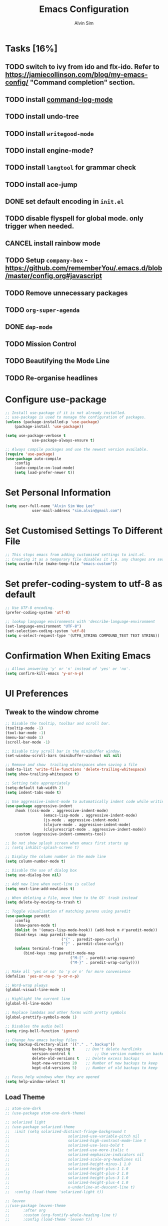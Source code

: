 #+TITLE: Emacs Configuration
#+AUTHOR: Alvin Sim
#+TOC: true
#+STARTUP: showall

* Tasks [16%]
	:PROPERTIES:
	:ARCHIVE:  %s_archive::* Tasks
	:END:
** TODO switch to ivy from ido and flx-ido. Refer to [[https://jamiecollinson.com/blog/my-emacs-config/]] "Command completion" section.
** TODO install [[https://github.com/lewang/command-log-mode][command-log-mode]]
** TODO install undo-tree
** TODO install =writegood-mode=
** TODO install engine-mode?
** TODO install =langtool= for grammar check
** TODO install ace-jump
** DONE set default encoding in =init.el=
** TODO disable flyspell for global mode. only trigger when needed.
** CANCEL install rainbow mode
** TODO Setup =company-box= - [[https://github.com/rememberYou/.emacs.d/blob/master/config.org#javascript]]
** TODO Remove unnecessary packages
** TODO =org-super-agenda=
** DONE =dap-mode=
** TODO Mission Control
** TODO Beautifying the Mode Line
** TODO Re-organise headlines

* Configure use-package

#+BEGIN_SRC emacs-lisp
	;; Install use-package if it is not already installed.
	;; use-package is used to manage the configuration of packages.
	(unless (package-installed-p 'use-package)
		(package-install 'use-package))

	(setq use-package-verbose t
				use-package-always-ensure t)

	;; Always compile packages and use the newest version available.
	(require 'use-package)
	(use-package auto-compile
		:config
		(auto-compile-on-load-mode)
		(setq load-prefer-newer t))
#+END_SRC

* Set Personal Information

#+BEGIN_SRC emacs-lisp
	(setq user-full-name "Alvin Sim Wee Lee"
				user-mail-address "sim.alvin@gmail.com")
#+END_SRC

* Set Customised Settings To Different File

#+BEGIN_SRC emacs-lisp
	;; This stops emacs from adding customised settings to init.el.
	;; Creating it as a temporary file disables it i.e. any changes are session local.
	(setq custom-file (make-temp-file "emacs-custom"))
#+END_SRC

* Set prefer-coding-system to utf-8 as default

#+BEGIN_SRC emacs-lisp
	;; Use UTF-8 encoding.
	(prefer-coding-system 'utf-8)

	;; lookup language environments with 'describe-language-environment
	(set-language-environment "UTF-8")
	(set-selection-coding-system 'utf-8)
	(setq x-select-request-type '(UTF8_STRING COMPOUND_TEXT TEXT STRING))
#+END_SRC

* Confirmation When Exiting Emacs

#+begin_src emacs-lisp
	;; Allows answering 'y' or 'n' instead of 'yes' or 'no'.
	(setq confirm-kill-emacs 'y-or-n-p)
#+end_src

* UI Preferences

** Tweak to the window chrome

#+BEGIN_SRC emacs-lisp
	;; Disable the tooltip, toolbar and scroll bar.
	(tooltip-mode -1)
	(tool-bar-mode -1)
	(menu-bar-mode 1)
	(scroll-bar-mode -1)

	;; Disable tiny scroll bar in the minibuffer window.
	(set-window-scroll-bars (minibuffer-window) nil nil)

	;; Remove and show  trailing whitespaces when saving a file
	(add-to-list 'write-file-functions 'delete-trailing-whitespace)
	(setq show-trailing-whitespace t)

	;; Setting tabs appropriately
	(setq-default tab-width 2)
	(setq indent-tabs-mode t)

	;; Use aggressive-indent-mode to automatically indent code while writing
	(use-package aggressive-indent
		:hook ((css-mode . aggressive-indent-mode)
					 (emacs-lisp-mode . aggressive-indent-mode)
					 (js-mode . aggressive-indent-mode)
					 (clojure-mode . aggressive-indent-mode)
					 (clojurescript-mode . aggressive-indent-mode))
		:custom (aggressive-indent-comments-too))

	;; Do not show splash screen when emacs first starts up
	;; (setq inhibit-splash-screen t)

	;; Display the column number in the mode line
	(setq column-number-mode t)

	;; Disable the use of dialog box
	(setq use-dialog-box nil)

	;; Add new line when next-line is called
	(setq next-line-add-newlines t)

	;; When deleting a file, move them to the OS' trash instead
	(setq delete-by-moving-to-trash t)

	;; Toggle visualisation of matching parens using paredit
	(use-package paredit
		:config
		(show-paren-mode t)
		(dolist (m '(emacs-lisp-mode-hook)) (add-hook m #'paredit-mode))
		(bind-keys :map paredit-mode-map
							 ("{" . paredit-open-curly)
							 ("}" . paredit-close-curly))
		(unless terminal-frame
			(bind-keys :map paredit-mode-map
								 ("M-[" . paredit-wrap-square)
								 ("M-}" . paredit-wrap-curly))))

	;; Make all 'yes or no' to 'y or n' for more convenience
	(defalias 'yes-or-no-p 'y-or-n-p)

	;; Word-wrap always
	(global-visual-line-mode 1)

	;; Highlight the current line
	(global-hl-line-mode)

	;; Replace lambdas and other forms with pretty symbols
	(global-prettify-symbols-mode 1)

	;; Disables the audio bell
	(setq ring-bell-function 'ignore)

	;; Change how emacs backup files
	(setq backup-directory-alist '(("." . ".backup"))
				backup-by-copying t		;; Don't delete hardlinks
				version-control t			;; Use version numbers on backups
				delete-old-versions t	;; Delete excess backups
				kept-new-versions 20	;; Number of new backups to keep
				kept-old-versions 5) 	;; Number of old backups to keep

	;; Focus help windows when they are opened
	(setq help-window-select t)
#+END_SRC

** Load Theme

#+BEGIN_SRC emacs-lisp
	;; atom-one-dark
	;; (use-package atom-one-dark-theme)

	;; solarized light
	;; (use-package solarized-theme
	;; 	:init (setq solarized-distinct-fringe-background t
	;; 							solarized-use-variable-pitch nil
	;; 							solarized-high-contrast-mode-line t
	;; 							solarized-use-less-bold t
	;; 							solarized-use-more-italic t
	;; 							solarized-emphasize-indicators nil
	;; 							solarized-scale-org-headlines nil
	;; 							solarized-height-minus-1 1.0
	;; 							solarized-height-plus-1 1.0
	;; 							solarized-height-plus-2 1.0
	;; 							solarized-height-plus-3 1.0
	;; 							solarized-height-plus-4 1.0
	;; 							x-underline-at-descent-line t)
	;; 	:config	(load-theme 'solarized-light t))

	;; leuven
	;;(use-package leuven-theme
	;;		:after org
	;;		:custom	(org-fontify-whole-heading-line t)
	;;		:config	(load-theme 'leuven t))

	;; nord
	;; (use-package nord-theme
	;; 	:config (load-theme 'nord t))

	;; modus-operandi
	;; TODO Headlines similar to Leuven
	;; TODO Headline tags similar to Leuven
	;; (use-package modus-themes
	;; 	:init
	;; 	(setq modus-themes-italic-constructs t
	;; 				modus-themes-bold-constucts nil
	;; 				modus-themes-region '(bg-only no-extend)
	;; 				modus-themes-tabs-accented t
	;; 				modus-themes-markup '(background italic)
	;; 				modus-themes-hl-line '(undeline accented)
	;; 				modus-themes-variable-pitch-ui nil
	;; 				modus-themes-paren-match '(bold intense)
	;; 				modus-themes-links '(neutral-underline background)
	;; 				modus-themes-box-buttons '(flat faint 0.9)
	;; 				modus-themes-diffs 'desaturated
	;; 				modus-themes-org-blocks 'gray-background
	;; 				modus-themes-org-agenda '((header-block . (1.3))
	;; 																	(header-date . (grayscale workaholic bold-today 1.1))
	;; 																	(event . (accented italic varied))
	;; 																	(scheduled . uniform)
	;; 																	(habit . traffic-light))
	;; 				modus-themes-headings '((1 . (background overline 1.3))
	;; 																(2 . (background overline rainbow 1.1))
	;; 																(3 . (background overline semibold))
	;; 																(t . (monochrome))))
	;; 	(modus-themes-load-themes)
	;; 	:config
	;; 	(modus-themes-load-operandi)
	;; 	(load-theme 'modus-operandi t))

	;; ef-theme
	(use-package ef-themes)
	;; Load a light Ef theme at random
	(ef-themes-load-random 'light)

#+END_SRC

** Font

Use JetBrains Mono font. If not installed, download from [[https://www.jetbrains.com/lp/mono/][here]].

#+begin_src emacs-lisp :tangle no
  (set-frame-font "Cascadia Code ExtraLight" nil t)
  ;; (set-face-attribute 'default nil
  ;; 										:family "Iosevka"
  ;; 										:weight 'normal
  ;; 										:width 'expanded
  ;; 										:height 100)


  ;; (set-face-attribute 'default nil :font "Iosevka Thin")
  ;; (set-frame-font "Iosevka ExtraLight" nil t)
#+end_src

** Powerline

#+BEGIN_SRC emacs-lisp :tangle no
	(use-package powerline
		:config	((powerline-default-theme)
						 (when (display-graphic-p)
							 (setq x-select-request-type
										 '(UTF8-STRING COMPOUND_TEXT TEXT STRING)))))
#+END_SRC

** Which key

#+BEGIN_SRC emacs-lisp
	;; Displays possible completions for a long keybinding
	(use-package which-key
		:config	(add-hook 'after-init-hook 'which-key-mode))
#+END_SRC

** Autocomplete

#+BEGIN_SRC emacs-lisp
	;; Add autocomplete to only programming-related major modes using Company
	(use-package company
		:config	(add-hook 'prog-mode-hook 'company-mode)
		:custom	((company-begin-commands '(self-insert-command))
						 (company--idle-delay .1)
						 (company-minimum-prefix-length 2)
						 (company-show-numbers t)
						 (company-tooltip-align-annotations 't)
						 (global-company-mode t)))
#+END_SRC

** Expand-region

#+BEGIN_SRC emacs-lisp
	;; Expands the region around the cursor semantically depending on the mode
	(use-package expand-region
		:bind (("C-=" . er/expand-region)
					 ("C-+" . er/contract-regions)))
#+END_SRC

** Rainbow-delimiter

#+BEGIN_SRC emacs-lisp
	;; Highlights delimiters like parentheses, brackets or braces by their depth
	(use-package rainbow-delimiters
		:hook (prog-mode . rainbow-delimiters-mode))
#+END_SRC

** rainbow-mode

#+BEGIN_SRC emacs-lisp
	;; Colour the text with their value
	(use-package rainbow-mode
		:hook (prog-mode))
#+END_SRC

* Ido and flx-ido

#+BEGIN_SRC emacs-lisp
	;; For better navigation
	(setq ido-enable-flex-matching t
				;; ido-everywhere t
				ido-create-new-buffer 'always
				ido-ignore-extensions t)
				;;ido-mode 1)

	(use-package flx-ido
		:config
		(ido-mode 1)
		(ido-everywhere 1)
		(flx-ido-mode 1))
#+END_SRC

* Org

#+BEGIN_SRC emacs-lisp
	;; To manage TODO tasks and agenda

	(setq org-todo-keywords
				'((sequence "TODO(t)" "NEXT(n)" "DOING(g)" "|" "DONE(D)" "CANCEL(C)")
					(sequence "PAY(p)" "|" "PAID(P)" "CANCEL(C)")
					(sequence "TODO(t)" "DRAFT(d)" "|" "PUBLISHED(U)"))
				org-src-fontify-natively t
				org-hierarchical-todo-statistics nil
				org-refile-targets '((org-agenda-files :maxlevel . 2))
				org-catch-invisible-edits 1
				org-hide-emphasis-markers t
				org-ellipsis ".."
				;; Org agenda
				org-agenda-files '("/Users/alvin/Dropbox/home/me.org")
				org-agenda-todo-ignore-deadlines t
				org-agenda-todo-ignore-scheduled t
				org-agenda-todo-ignore-timestamp t
				org-agenda-todo-ignore-with-date t)

	;; keybindings
	(global-set-key "\C-cl" 'org-store-link)
	(global-set-key "\C-cc" 'org-capture)
	(global-set-key "\C-ca" 'org-agenda)
	(global-set-key "\C-cb" 'org-iswitchb)
	(global-set-key (kbd "C-c C-.") 'org-time-stamp-inactive)

	;; Turn on font lock for org mode
	(add-hook 'org-mode-hook 'turn-on-font-lock)

	(eval-after-load "org"  '(require 'ox-md nil t))

	;; org capture
	(setq org-capture-templates
				'(("m" "me tasks" entry
					 (file+headline "/Users/alvin/Dropbox/home/me.org" "Tasks")
					 "** TODO %? %^")))

	;; Fixes open pdf file on emacs-27
	(add-hook 'org-mode-hook
						(lambda ()
							(delete '("\\.pdf\\'" . default) org-file-apps)
							(add-to-list 'org-file-apps '("\\.pdf\\'" . "xpdf %s"))))
#+END_SRC

* Yasnippet

#+BEGIN_SRC emacs-lisp
	;; Manage code snippets
	(use-package yasnippet
		:config
		(yas-global-mode 1)
		(global-set-key (kbd "M-/") 'company-yasnippet))
#+END_SRC

* Markdown

#+BEGIN_SRC emacs-lisp
	;; A mode that makes it easy to read files written using markdown
	(use-package markdown-mode
		:mode (("README\\.md\\'" . gfm-mode)
					 ("\\.md\\'" . markdown-mode)
					 ("\\.markdown\\'" . markdown-mode))
		:init (setq markdown-command "multimarkdown"))
#+END_SRC

* Coding Environment

** Add matching delimiters using electric-pair-mode

#+BEGIN_SRC emacs-lisp
  (add-hook 'prog-mode-hook 'electric-pair-mode)
#+END_SRC

** exec-path-from-shell

#+begin_src emacs-lisp
	(use-package exec-path-from-shell
		:custom (exec-path-from-shell-check-startup-files nil)
		:config
		(push "HISTFILE" exec-path-from-shell-variables)
		(exec-path-from-shell-initialize))
#+end_src

** add-node-modules-path

#+begin_src emacs-lisp
	(use-package add-node-modules-path
		:config	(eval-after-load 'web-mode '(add-hook 'web-mode-hook
																									'add-node-modules-path)))
#+end_src

** flycheck

Check code syntax on the fly.

When having problems with React code, check the following:
- Verify the path to the global =eslint=.
- Install =npm= globally - =npm install -g npm=.
- Install =webpack= and =eslint-import-resolver-webpack= globally.

#+BEGIN_SRC emacs-lisp
	(use-package flycheck
		:after (add-node-modules-path)
		:config
		(setq-default flycheck-temp-prefix ".flycheck")
		(setq flycheck-local-config-file-functions ".eslintrc.*"
					flycheck-javascript-eslint-executable "$(npm bin)/eslint")
		:init	(global-flycheck-mode))

	(use-package flycheck-clj-kondo)
#+END_SRC

** Emacs Lisp

#+BEGIN_SRC emacs-lisp
	;; Adding some hooks for better coding in elisp
	(add-hook 'emacs-lisp-mode-hook #'subword-mode)
	(add-hook 'emacs-lisp-mode-hook #'paredit-mode)
	(add-hook 'emacs-lisp-mode-hook #'rainbow-delimiters-mode)
	(add-hook 'emacs-lisp-mode-hook #'eldoc-mode)
#+END_SRC

** Eldoc

#+BEGIN_SRC emacs-lisp
	;; Provides minibuffer hints when working with Emacs Lisp
	(use-package eldoc)
#+END_SRC

** Web Programming

*** HTML

#+BEGIN_SRC emacs-lisp
	(use-package sgml-mode
		:hook	((html-mode . as/html-set-pretty-print-function)
					 (html-mode . sgml-electric-tag-pair-mode)
					 (html-mode . sgml-name-8bit-mode)
					 (html-mode . toggle-truncate-lines))
		:custom (sgml-basic-offset 2)
		:preface
		(defun as/html-set-pretty-print-function ()
			(setq as/pretty-print-function #'sgml-pretty-print)))
#+END_SRC

*** CSS

#+BEGIN_SRC emacs-lisp
	(use-package css-mode
		:custom (css-indent-offset 2))
#+END_SRC

*** web-mode

#+BEGIN_SRC emacs-lisp
	(use-package web-mode
		:mode ("\\.html?\\'" "\\.[jt]sx?\\'")
		:config	((setq web-mode-block-padding 2
									 web-mode-code-indent-offset 2
									 web-mode-content-types-alist '(("jsx" . "\\.[jt]sx?\\'"))
									 web-mode-css-indent-offset 2
									 web-mode-enable-auto-closing t
									 web-mode-enable-auto-pairing t
									 web-mode-enable-current-element-highlight t
									 web-mode-markup-indent-offset 2
									 web-mode-script-padding 2
									 web-mode-style-padding 2)
						 ;; support for tsx and jsx file fomats
						 (add-to-list 'auto-mode-alist '("\\.jsx\\'" . web-mode))
						 (add-to-list 'auto-mode-alist '("\\.tsx\\'" . web-mode))
						 (add-hook 'web-mode-hook
											 (lambda ()
												 (when ((or (string-equal "jsx") (string-equal "tsx"))
																(file-name-extension buffer-file-name))
													 (as/setup-tide-mode))))))

	;; enable lint checker
	(flycheck-add-mode 'typescript-tslint 'web-mode)
	;; TODO 'jsx-tide' and 'append' failed to be added to the
	;; flycheck-add-next-checker because it couldn't be found
	(flycheck-add-mode 'javascript-eslint 'web-mode)
	;; (flycheck-add-next-checker 'javascript-eslint)))
#+END_SRC

*** JavaScript

#+begin_src javascript :tangle no
	;; Create jsconfig.json in the root folder of the project.
	;; jsconfig.json is tsconfig.json with allowJs attribute set to true
	{
			"compilerOptions": {
					"target": "es2017",
					"allowSyntheticDefaultImports": true,
					"noEmit": true,
					"checkJs": true,
					"jsx": "react",
					"lib": [ "dom", "es2017" ]
			}
	}
#+end_src

*** typescript-mode

#+begin_src emacs-lisp
	(use-package typescript-mode
		:mode ("\\.[jt]s\\'"))
#+end_src

*** tide

#+begin_src emacs-lisp
	;; tide is used together with web-mode
	(use-package tide
		:after (company flycheck typescript-mode)
		:hook ((typescript-mode . tide-setup)
					 (typescript-mode . tide-hl-identifier-mode)
					 (before-save . tide-format-before-save)))

	(defun as/setup-tide-mode ()
		(interactive)
		(tide-setup)
		(flycheck-mode +1)
		(setq flycheck-check-syntax-automatically '(save mode-enabled))
		(eldoc-mode +1)
		(tide-hl-identifier-mode +1)
		;; company is an optional dependency. You have to
		;; install it separately via package-install
		;; `M-x package-install [ret] company`
		(company-mode +1))
#+end_src

*** emmet-mode

#+BEGIN_SRC emacs-lisp
	(use-package emmet-mode
		:hook (sgml-mode css-mode web-mode))
#+END_SRC

** Clojure

#+BEGIN_SRC emacs-lisp
	(use-package clojure-mode
		:init
		(add-hook 'clojure-mode-hook #'subword-mode)
		(add-hook 'clojure-mode-hook #'paredit-mode)
		(add-hook 'clojure-mode-hook #'rainbow-delimiters-mode)
		(add-hook 'clojure-mode-hook #'as/clojure-mode-hook)
		(add-hook 'clojurescript-mode-hook #'subword-mode)
		(add-hook 'clojurescript-mode-hook #'paredit-mode)
		(add-hook 'clojurescript-mode-hook #'rainbow-delimiters-mode)
		(add-hook 'clojurescript-mode-hook #'as/clojure-mode-hook)
		:config	(require 'flycheck-clj-kondo))

	;; REPL for clojure
	(use-package cider
		:config	(setq cider-repl-pop-to-buffer-on-connect nil)
		:init	(add-hook 'cider-repl-mode-hook #'eldoc-mode))
#+END_SRC

** json

#+BEGIN_SRC emacs-lisp
	(use-package json-mode
		:mode "\\.json\\'"
		:config (setq json-reformat:indent-width 2))
#+END_SRC

** Plantuml

#+BEGIN_SRC emacs-lisp
	;; A tool for coding UML diagrams -- https://www.plantuml.com
	(use-package plantuml-mode
		:config	(org-babel-do-load-languages 'org-babel-load-languages
																				 '((plantuml	. t)))
		(setq org-plantuml-jar-path
					"C:/ProgramData/chocolatey/lib/plantuml/tools/plantuml.jar"
					plantuml-default-exec-mode 'jar))
#+END_SRC

** Projectile

#+BEGIN_SRC emacs-lisp
	;; Easily find files in a project
	(use-package projectile
		:bind-keymap(("C-c p" . projectile-command-map)
								 ("S-p" . projectile-command-map))
		:custom	((projectile-enable-caching t)
						 (projectile-mode-line '(:eval (projectile-project-name))))
		:config	((projectile-mode +1)
						 (add-to-list 'projectile-globally-ignored-directories "node_modules")
						 (add-to-list 'projectile-globally-ignored-directories "target")
						 (add-to-list 'projectile-globally-ignored-directories "archive")
						 (add-to-list 'projectile-globally-ignored-directories ".cvsignore"))
		:init	(add-hook 'projectile-after-switch-project-hook
										(lambda ()
											(projectile-invalidate-cache nil))))
#+END_SRC

** Magit

#+BEGIN_SRC emacs-lisp
	;; Interface to git
	(use-package magit
		:bind	(("C-x g" . magit-status)
					 ("C-x M-g" . magit-dispatch-popup)
					 ("C-c M-g" . magit-file-popup)))

	;; This is a workaround on Windows to have Magit prompt for the SSH passphrase
	;; when needed
	(use-package ssh-agency)
#+END_SRC

* Writing

** Spell Check

#+BEGIN_SRC emacs-lisp
	(add-to-list 'exec-path "/Users/alvin/.bin/cygwin64/bin")
	(setq ispell-program-name "aspell"
				text-mode-hook '(lambda () (flyspell-mode t)))

	(use-package ispell
		:config (setq ispell-dictionary "british"))

	(use-package flyspell)
#+END_SRC

** Chinese Input method using =pyim=

#+begin_src emacs-lisp :tangle no
	(use-package pyim
		:demand t
		:config	((use-package pyim-basedict
							 :config (pyim-basedict-enable))
						 (setq-default pyim-english-input-switch-functions
													 '(pyim-probe-dynamic-english
														 pyim-probe-program-mode
														 pyim-probe-org-structure-template)
													 pyim-punctuation-half-width-functions
													 '(pyim-probe-punctuation-line-beginning
														 pyim-probe-punctuation-after-punctuation))
						 (setq pyim-page-tooltip 'popup
									 pyim-page-length 5
									 pyim-default-scheme 'quanpin)
						 (pyim-isearch-mode 1))
		:bind	(("M-j" . pyim-convert-string-at-point)
					 ("C-;" . pyim-delete-word-from-personal-buffer)))
#+end_src

* Utilities or helper methods

** Load Emacs' Configuration File

#+BEGIN_SRC emacs-lisp
	(defun as/config ()
		"Finds and opens the emacs' config file"
		(interactive)
		(find-file "~/.emacs.d/config.org"))
#+END_SRC

** Create a new scratch file

#+BEGIN_SRC emacs-lisp
  (defun as/create-scratch-buffer nil
    "Create a scratch buffer"
    (interactive)
    (switch-to-buffer (get-buffer-create "*scratch*"))
    (lisp-interaction-mode)
    (insert initial-scratch-message))
#+END_SRC

** Change Emacs' look when it is opened in the terminal via the =-nw= paramater

#+BEGIN_SRC emacs-lisp
  (defun as/terminal-init-screen ()
    "Terminal initialization function for screen"
    (interactive)
    (tty-run-terminal-initialization (selected-frame) "rxvt")
    (tty-run-terminal-initialization (selected-frame) "xterm"))
#+END_SRC

** Dired sort options

#+begin_src emacs-lisp
  (defun as/dired-sort ()
    "Sort dired dir listing in different ways.
  Prompt for a choice.
  URL `http://xahlee.info/emacs/emacs/dired_sort.html'
  Version: 2018-12-23 2022-04-07"
    (interactive)
    (let (xsortBy xarg)
      (setq xsortBy (completing-read "Sort by:" '( "date" "size" "name" )))
      (cond
       ((equal xsortBy "name") (setq xarg "-Al "))
       ((equal xsortBy "date") (setq xarg "-Al -t"))
       ((equal xsortBy "size") (setq xarg "-Al -S"))
       ((equal xsortBy "dir") (setq xarg "-Al --group-directories-first"))
       (t (error "logic error 09535" )))
      (dired-sort-other xarg )))
#+end_src

* Blogging

** Jekyll

#+begin_src emacs-lisp
	(use-package poly-markdown)
	(use-package jekyll-modes)

	(add-to-list 'auto-mode-alist '("\\.md$" . jekyll-markdown-mode))
	(add-to-list 'auto-mode-alist '("\\.markdown$" . jekyll-markdown-mode))
	(add-to-list 'auto-mode-alist '("\\.html$" . jekyll-html-mode))
#+end_src

* Keybindings

#+BEGIN_SRC emacs-lisp
  (global-set-key (kbd "C-+") 'text-scale-increase)
  (global-set-key (kbd "C--") 'text-scale-decrease)
  (global-set-key (kbd "C-x C-b") 'ibuffer)
  (global-set-key (kbd "RET") 'newline-and-indent)
  (global-set-key (kbd "C-:") 'comment-or-uncomment-region)
  (global-set-key (kbd "M-/") 'hippie-expand)
  (global-set-key (kbd "<f8>") 'ispell-word)
  (global-set-key (kbd "C-<f8>") 'flyspell-mode)
  (global-set-key (kbd "C-c i") 'imenu)
  (define-key global-map (kbd "RET") 'newline-and-indent)

  ;; move line of text up or down
  (global-set-key [M-up] 'move-text-up)
  (global-set-key [M-down] 'move-text-down)

  ;; mini-buffer history
  (global-set-key (kbd "M-n") 'next-history-element)
  (global-set-key (kbd "M-p") 'previous-history-element)
#+END_SRC

* Configuration specifically for MS Windows

#+begin_src emacs-lisp
	;; Replace the Windows' find program
	(when (string-equal system-type "windows-nt")
		(let ((mypaths '("c:/Users/alvin/.bin/cygwin64/bin"
										 "c:/windows/system32"
										 "c:/Program Files/Git/bin"
										 "c:/Program Files/MiKTeX/miktex/bin/x64")))
			(setenv "PATH" (mapconcat 'identity mypaths ";"))
			(setq exec-path (append mypaths (list "." exec-directory)))))

	(setq find-program "c:/Users/alvin/.bin/cygwin64/bin/find.exe")
#+end_src
